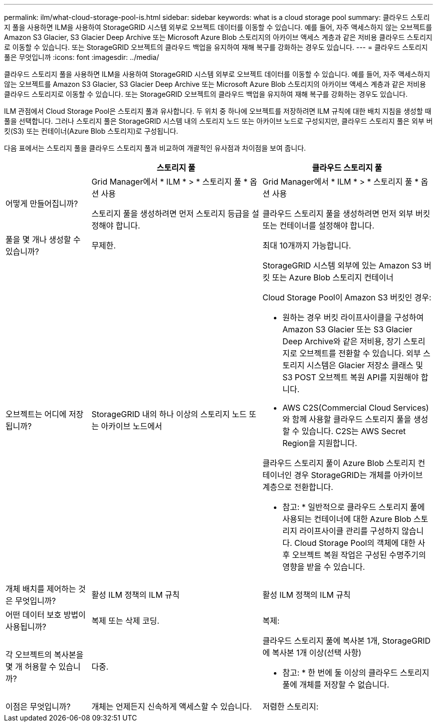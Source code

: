 ---
permalink: ilm/what-cloud-storage-pool-is.html 
sidebar: sidebar 
keywords: what is a cloud storage pool 
summary: 클라우드 스토리지 풀을 사용하면 ILM을 사용하여 StorageGRID 시스템 외부로 오브젝트 데이터를 이동할 수 있습니다. 예를 들어, 자주 액세스하지 않는 오브젝트를 Amazon S3 Glacier, S3 Glacier Deep Archive 또는 Microsoft Azure Blob 스토리지의 아카이브 액세스 계층과 같은 저비용 클라우드 스토리지로 이동할 수 있습니다. 또는 StorageGRID 오브젝트의 클라우드 백업을 유지하여 재해 복구를 강화하는 경우도 있습니다. 
---
= 클라우드 스토리지 풀은 무엇입니까
:icons: font
:imagesdir: ../media/


[role="lead"]
클라우드 스토리지 풀을 사용하면 ILM을 사용하여 StorageGRID 시스템 외부로 오브젝트 데이터를 이동할 수 있습니다. 예를 들어, 자주 액세스하지 않는 오브젝트를 Amazon S3 Glacier, S3 Glacier Deep Archive 또는 Microsoft Azure Blob 스토리지의 아카이브 액세스 계층과 같은 저비용 클라우드 스토리지로 이동할 수 있습니다. 또는 StorageGRID 오브젝트의 클라우드 백업을 유지하여 재해 복구를 강화하는 경우도 있습니다.

ILM 관점에서 Cloud Storage Pool은 스토리지 풀과 유사합니다. 두 위치 중 하나에 오브젝트를 저장하려면 ILM 규칙에 대한 배치 지침을 생성할 때 풀을 선택합니다. 그러나 스토리지 풀은 StorageGRID 시스템 내의 스토리지 노드 또는 아카이브 노드로 구성되지만, 클라우드 스토리지 풀은 외부 버킷(S3) 또는 컨테이너(Azure Blob 스토리지)로 구성됩니다.

다음 표에서는 스토리지 풀을 클라우드 스토리지 풀과 비교하여 개괄적인 유사점과 차이점을 보여 줍니다.

[cols="1a,2a,2a"]
|===
|  | 스토리지 풀 | 클라우드 스토리지 풀 


 a| 
어떻게 만들어집니까?
 a| 
Grid Manager에서 * ILM * > * 스토리지 풀 * 옵션 사용

스토리지 풀을 생성하려면 먼저 스토리지 등급을 설정해야 합니다.
 a| 
Grid Manager에서 * ILM * > * 스토리지 풀 * 옵션 사용

클라우드 스토리지 풀을 생성하려면 먼저 외부 버킷 또는 컨테이너를 설정해야 합니다.



 a| 
풀을 몇 개나 생성할 수 있습니까?
 a| 
무제한.
 a| 
최대 10개까지 가능합니다.



 a| 
오브젝트는 어디에 저장됩니까?
 a| 
StorageGRID 내의 하나 이상의 스토리지 노드 또는 아카이브 노드에서
 a| 
StorageGRID 시스템 외부에 있는 Amazon S3 버킷 또는 Azure Blob 스토리지 컨테이너

Cloud Storage Pool이 Amazon S3 버킷인 경우:

* 원하는 경우 버킷 라이프사이클을 구성하여 Amazon S3 Glacier 또는 S3 Glacier Deep Archive와 같은 저비용, 장기 스토리지로 오브젝트를 전환할 수 있습니다. 외부 스토리지 시스템은 Glacier 저장소 클래스 및 S3 POST 오브젝트 복원 API를 지원해야 합니다.
* AWS C2S(Commercial Cloud Services)와 함께 사용할 클라우드 스토리지 풀을 생성할 수 있습니다. C2S는 AWS Secret Region을 지원합니다.


클라우드 스토리지 풀이 Azure Blob 스토리지 컨테이너인 경우 StorageGRID는 개체를 아카이브 계층으로 전환합니다.

* 참고: * 일반적으로 클라우드 스토리지 풀에 사용되는 컨테이너에 대한 Azure Blob 스토리지 라이프사이클 관리를 구성하지 않습니다. Cloud Storage Pool의 객체에 대한 사후 오브젝트 복원 작업은 구성된 수명주기의 영향을 받을 수 있습니다.



 a| 
개체 배치를 제어하는 것은 무엇입니까?
 a| 
활성 ILM 정책의 ILM 규칙
 a| 
활성 ILM 정책의 ILM 규칙



 a| 
어떤 데이터 보호 방법이 사용됩니까?
 a| 
복제 또는 삭제 코딩.
 a| 
복제:



 a| 
각 오브젝트의 복사본을 몇 개 허용할 수 있습니까?
 a| 
다중.
 a| 
클라우드 스토리지 풀에 복사본 1개, StorageGRID에 복사본 1개 이상(선택 사항)

* 참고: * 한 번에 둘 이상의 클라우드 스토리지 풀에 개체를 저장할 수 없습니다.



 a| 
이점은 무엇입니까?
 a| 
개체는 언제든지 신속하게 액세스할 수 있습니다.
 a| 
저렴한 스토리지:

|===